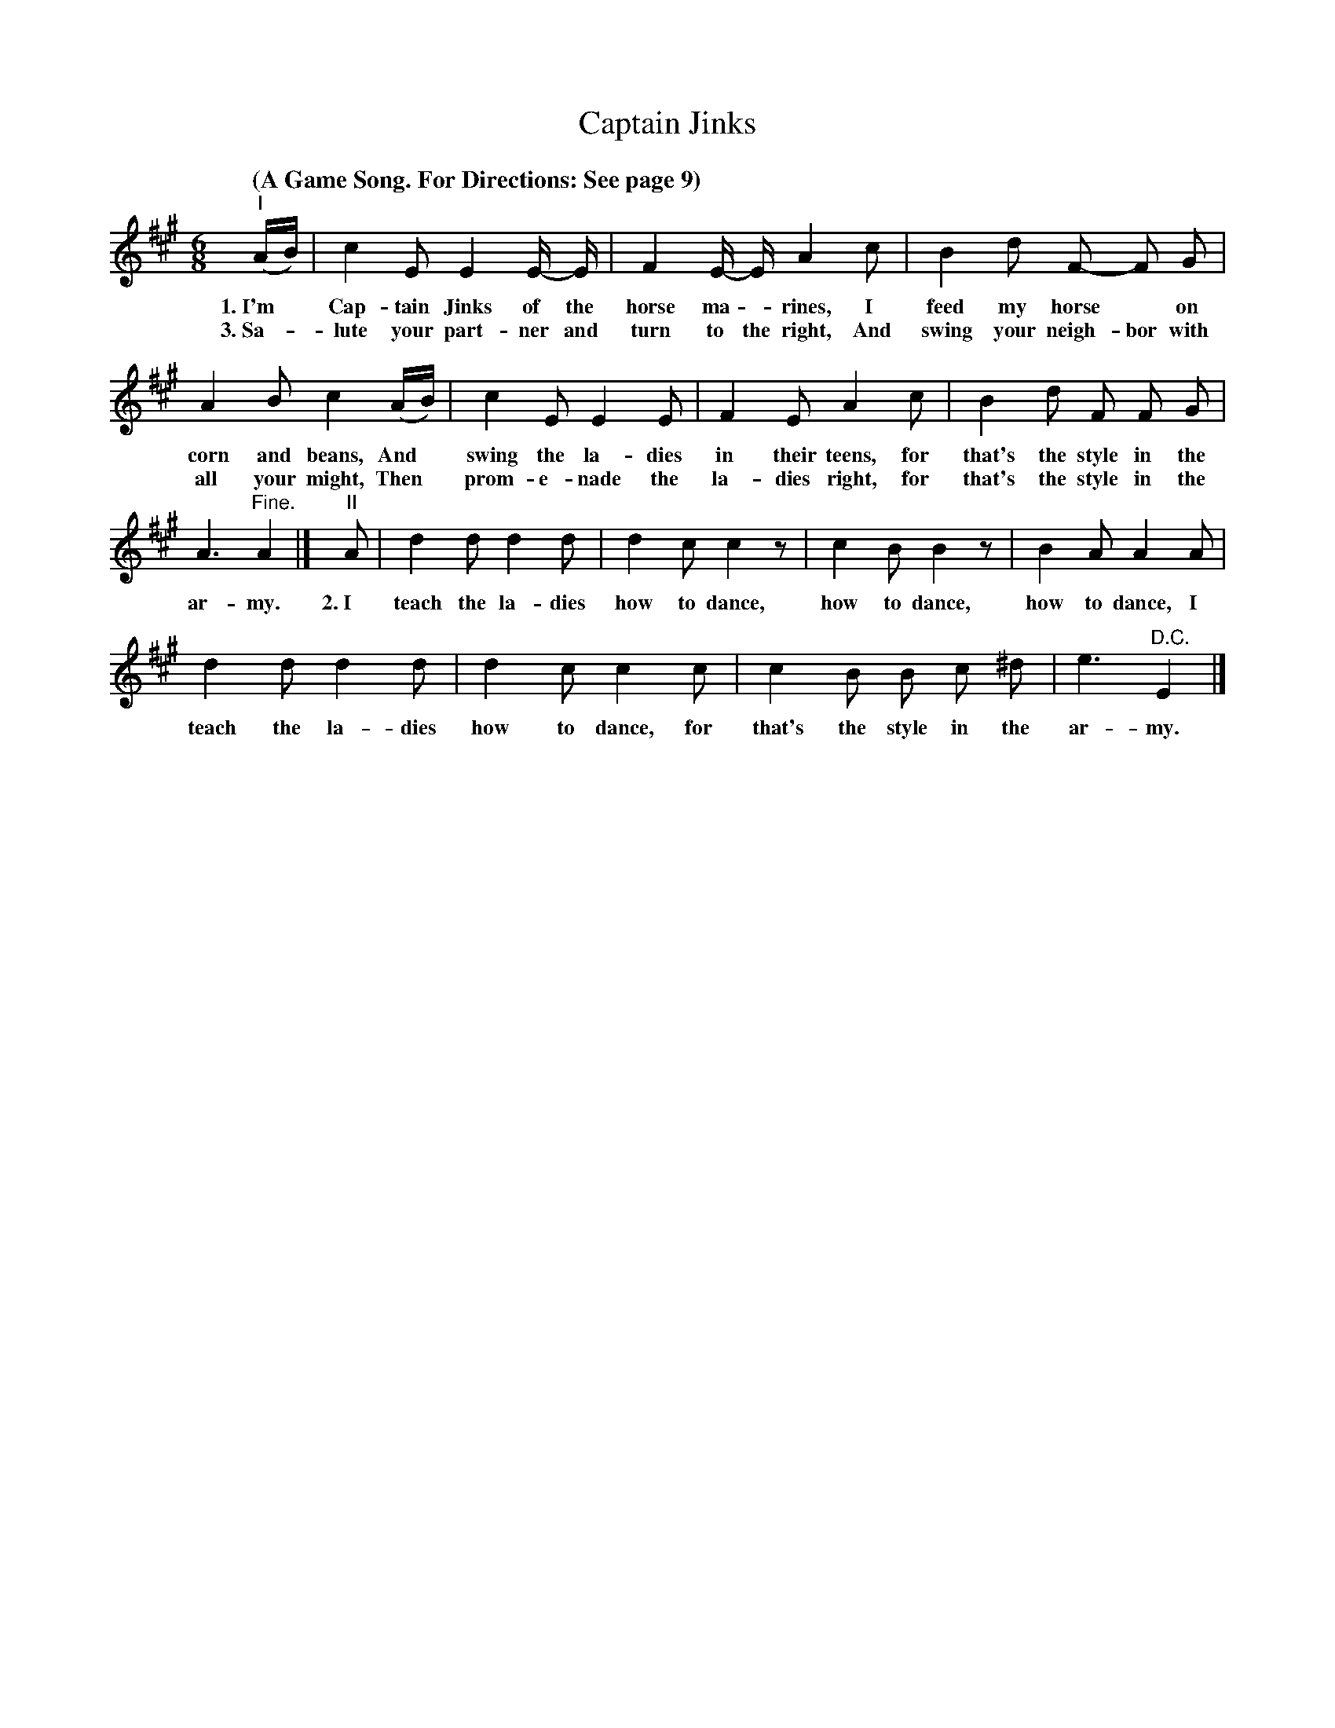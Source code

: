 X: 179
T: Captain Jinks
Q: "(A Game Song. For Directions: See page 9)
%R: air, jig
B: "The Everyday Song Book", 1927
F: http://www.library.pitt.edu/happybirthday/pdf/The_Everyday_Song_Book.pdf
Z: 2017 John Chambers <jc:trillian.mit.edu>
M: 6/8
L: 1/8
K: A
% - - - - - - - - - - - - - - - - - - - - - - - - - - - - -
"^I"(A/B/) | c2 E E2 E/- E/ | F2 E/- E/ A2 c | B2 d F- F G |
w: 1.~I'm* Cap-tain Jinks of the horse ma - rines, I feed my horse* on
w: 3.~Sa-*lute your part-ner and turn to the right, And swing your neigh-bor with
%
A2 B c2 (A/B/) | c2 E E2 E | F2 E A2 c | B2 d F F G |
w: corn and beans, And* swing the la-dies in their teens, for that's the style in the
w: all your might, Then* prom-e-nade the la-dies right,   for that's the style in the
%
A3 "^Fine."A2 |] "^II"A | d2 d d2 d | d2 c c2 z | c2 B B2 z | B2 A A2 A |
w: ar-my.  2.~I teach the la-dies how to dance, how to dance, how to dance, I
%
d2 d d2 d | d2 c c2 c | c2 B B c ^d | e3 "^D.C."E2 |]
w: teach the la-dies how to dance, for that's the style in the ar-my.
% - - - - - - - - - - - - - - - - - - - - - - - - - - - - -
